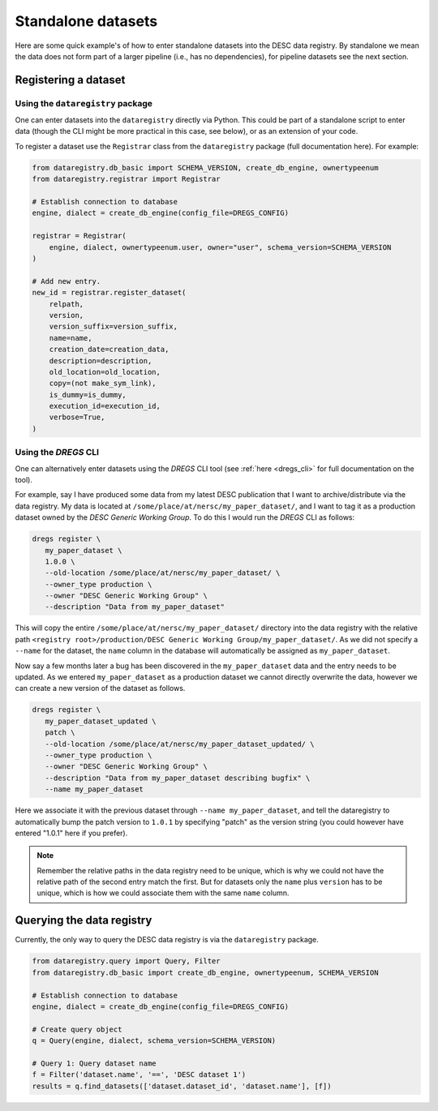 Standalone datasets
===================

Here are some quick example's of how to enter standalone datasets into the DESC
data registry. By standalone we mean the data does not form part of a larger
pipeline (i.e., has no dependencies), for pipeline datasets see the next
section.

Registering a dataset
---------------------

Using the ``dataregistry`` package
~~~~~~~~~~~~~~~~~~~~~~~~~~~~~~~~~~

One can enter datasets into the ``dataregistry`` directly via Python. This
could be part of a standalone script to enter data (though the CLI might be
more practical in this case, see below), or as an extension of your code.

To register a dataset use the ``Registrar`` class from the ``dataregistry``
package (full documentation here). For example:

.. code-block:: python

   from dataregistry.db_basic import SCHEMA_VERSION, create_db_engine, ownertypeenum
   from dataregistry.registrar import Registrar

   # Establish connection to database
   engine, dialect = create_db_engine(config_file=DREGS_CONFIG)

   registrar = Registrar(
       engine, dialect, ownertypeenum.user, owner="user", schema_version=SCHEMA_VERSION
   )

   # Add new entry.
   new_id = registrar.register_dataset(
       relpath,
       version,
       version_suffix=version_suffix,
       name=name,
       creation_date=creation_data,
       description=description,
       old_location=old_location,
       copy=(not make_sym_link),
       is_dummy=is_dummy,
       execution_id=execution_id,
       verbose=True,
   )

Using the `DREGS` CLI
~~~~~~~~~~~~~~~~~~~~~

One can alternatively enter datasets using the `DREGS` CLI tool (see :ref:`here
<dregs_cli>` for full documentation on the tool).  

For example, say I have produced some data from my latest DESC publication that
I want to archive/distribute via the data registry. My data is located at
``/some/place/at/nersc/my_paper_dataset/``, and I want to tag it as a
production dataset owned by the `DESC Generic Working Group`. To do this I
would run the `DREGS` CLI as follows:

.. code-block:: bash

   dregs register \
      my_paper_dataset \
      1.0.0 \
      --old-location /some/place/at/nersc/my_paper_dataset/ \
      --owner_type production \
      --owner "DESC Generic Working Group" \
      --description "Data from my_paper_dataset" 

This will copy the entire ``/some/place/at/nersc/my_paper_dataset/`` directory
into the data registry with the relative path ``<registry root>/production/DESC
Generic Working Group/my_paper_dataset/``. As we did not specify a ``--name``
for the dataset, the ``name`` column in the database will automatically be
assigned as ``my_paper_dataset``. 

Now say a few months later a bug has been discovered in the
``my_paper_dataset`` data and the entry needs to be updated. As we entered
``my_paper_dataset`` as a production dataset we cannot directly overwrite the
data, however we can create a new version of the dataset as follows.

.. code-block:: bash

   dregs register \
      my_paper_dataset_updated \
      patch \
      --old-location /some/place/at/nersc/my_paper_dataset_updated/ \
      --owner_type production \
      --owner "DESC Generic Working Group" \
      --description "Data from my_paper_dataset describing bugfix" \
      --name my_paper_dataset

Here we associate it with the previous dataset through ``--name
my_paper_dataset``, and tell the dataregistry to automatically bump the patch
version to ``1.0.1`` by specifying "patch" as the version string (you could
however have entered "1.0.1" here if you prefer).

.. note::

   Remember the relative paths in the data registry need to be unique, which is
   why we could not have the relative path of the second entry match the first.
   But for datasets only the ``name`` plus ``version`` has to be unique, which
   is how we could associate them with the same ``name`` column.

Querying the data registry
--------------------------

Currently, the only way to query the DESC data registry is via the
``dataregistry`` package.

.. code-block:: python

   from dataregistry.query import Query, Filter
   from dataregistry.db_basic import create_db_engine, ownertypeenum, SCHEMA_VERSION

   # Establish connection to database
   engine, dialect = create_db_engine(config_file=DREGS_CONFIG)

   # Create query object
   q = Query(engine, dialect, schema_version=SCHEMA_VERSION)

   # Query 1: Query dataset name
   f = Filter('dataset.name', '==', 'DESC dataset 1')
   results = q.find_datasets(['dataset.dataset_id', 'dataset.name'], [f])


